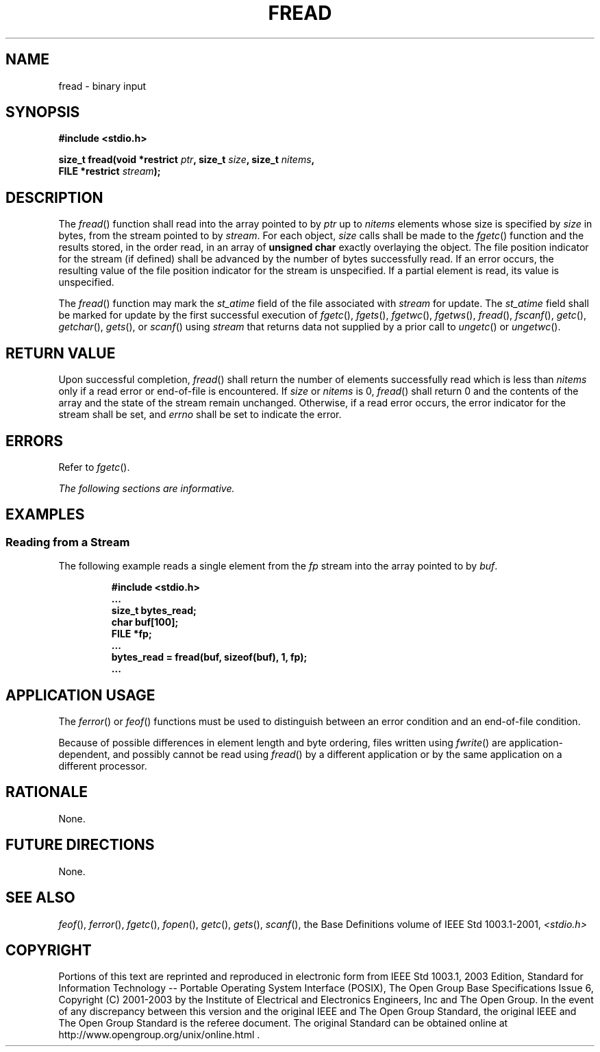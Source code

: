.\" Copyright (c) 2001-2003 The Open Group, All Rights Reserved 
.TH "FREAD" 3 2003 "IEEE/The Open Group" "POSIX Programmer's Manual"
.\" fread 
.SH NAME
fread \- binary input
.SH SYNOPSIS
.LP
\fB#include <stdio.h>
.br
.sp
size_t fread(void *restrict\fP \fIptr\fP\fB, size_t\fP \fIsize\fP\fB,
size_t\fP \fInitems\fP\fB,
.br
\ \ \ \ \ \  FILE *restrict\fP \fIstream\fP\fB);
.br
\fP
.SH DESCRIPTION
.LP
The \fIfread\fP() function shall read into the array pointed to by
\fIptr\fP up to \fInitems\fP elements whose size is
specified by \fIsize\fP in bytes, from the stream pointed to by \fIstream\fP.
For each object, \fIsize\fP calls shall be made to
the \fIfgetc\fP() function and the results stored, in the order read,
in an array of
\fBunsigned char\fP exactly overlaying the object. The file position
indicator for the stream (if defined) shall be advanced by
the number of bytes successfully read. If an error occurs, the resulting
value of the file position indicator for the stream is
unspecified. If a partial element is read, its value is unspecified.
.LP
The
\fIfread\fP() function may mark the \fIst_atime\fP field of the file
associated with \fIstream\fP for update. The
\fIst_atime\fP field shall be marked for update by the first successful
execution of \fIfgetc\fP(), \fIfgets\fP(), \fIfgetwc\fP(), \fIfgetws\fP(),
\fIfread\fP(), \fIfscanf\fP(), \fIgetc\fP(), \fIgetchar\fP(), \fIgets\fP(),
or \fIscanf\fP() using \fIstream\fP that returns data not supplied
by a prior call to \fIungetc\fP() or \fIungetwc\fP(). 
.SH RETURN VALUE
.LP
Upon successful completion, \fIfread\fP() shall return the number
of elements successfully read which is less than
\fInitems\fP only if a read error or end-of-file is encountered. If
\fIsize\fP or \fInitems\fP is 0, \fIfread\fP() shall return
0 and the contents of the array and the state of the stream remain
unchanged. Otherwise, if a read error occurs, the error
indicator for the stream shall be set,  and \fIerrno\fP shall be
set to indicate the error. 
.SH ERRORS
.LP
Refer to \fIfgetc\fP().
.LP
\fIThe following sections are informative.\fP
.SH EXAMPLES
.SS Reading from a Stream
.LP
The following example reads a single element from the \fIfp\fP stream
into the array pointed to by \fIbuf\fP.
.sp
.RS
.nf

\fB#include <stdio.h>
\&...
size_t bytes_read;
char buf[100];
FILE *fp;
\&...
bytes_read = fread(buf, sizeof(buf), 1, fp);
\&...
\fP
.fi
.RE
.SH APPLICATION USAGE
.LP
The \fIferror\fP() or \fIfeof\fP() functions must
be used to distinguish between an error condition and an end-of-file
condition.
.LP
Because of possible differences in element length and byte ordering,
files written using \fIfwrite\fP() are application-dependent, and
possibly cannot be read using \fIfread\fP() by a
different application or by the same application on a different processor.
.SH RATIONALE
.LP
None.
.SH FUTURE DIRECTIONS
.LP
None.
.SH SEE ALSO
.LP
\fIfeof\fP(), \fIferror\fP(), \fIfgetc\fP(), \fIfopen\fP(), \fIgetc\fP(),
\fIgets\fP(), \fIscanf\fP(), the Base Definitions volume of IEEE\ Std\ 1003.1-2001,
\fI<stdio.h>\fP
.SH COPYRIGHT
Portions of this text are reprinted and reproduced in electronic form
from IEEE Std 1003.1, 2003 Edition, Standard for Information Technology
-- Portable Operating System Interface (POSIX), The Open Group Base
Specifications Issue 6, Copyright (C) 2001-2003 by the Institute of
Electrical and Electronics Engineers, Inc and The Open Group. In the
event of any discrepancy between this version and the original IEEE and
The Open Group Standard, the original IEEE and The Open Group Standard
is the referee document. The original Standard can be obtained online at
http://www.opengroup.org/unix/online.html .
